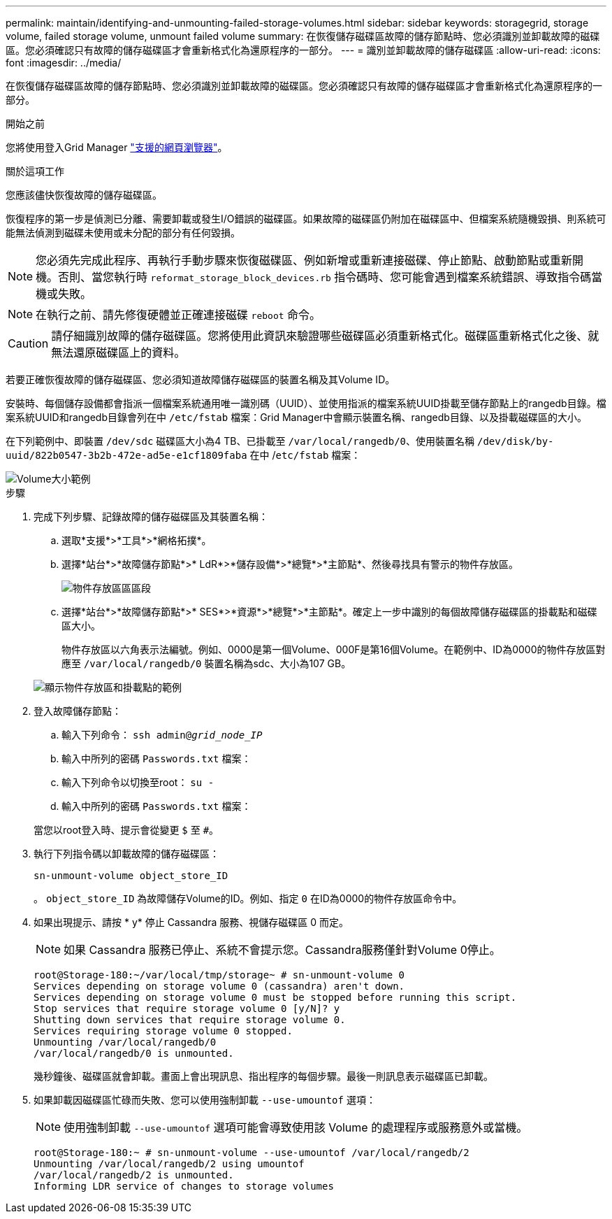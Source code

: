 ---
permalink: maintain/identifying-and-unmounting-failed-storage-volumes.html 
sidebar: sidebar 
keywords: storagegrid, storage volume, failed storage volume, unmount failed volume 
summary: 在恢復儲存磁碟區故障的儲存節點時、您必須識別並卸載故障的磁碟區。您必須確認只有故障的儲存磁碟區才會重新格式化為還原程序的一部分。 
---
= 識別並卸載故障的儲存磁碟區
:allow-uri-read: 
:icons: font
:imagesdir: ../media/


[role="lead"]
在恢復儲存磁碟區故障的儲存節點時、您必須識別並卸載故障的磁碟區。您必須確認只有故障的儲存磁碟區才會重新格式化為還原程序的一部分。

.開始之前
您將使用登入Grid Manager link:../admin/web-browser-requirements.html["支援的網頁瀏覽器"]。

.關於這項工作
您應該儘快恢復故障的儲存磁碟區。

恢復程序的第一步是偵測已分離、需要卸載或發生I/O錯誤的磁碟區。如果故障的磁碟區仍附加在磁碟區中、但檔案系統隨機毀損、則系統可能無法偵測到磁碟未使用或未分配的部分有任何毀損。


NOTE: 您必須先完成此程序、再執行手動步驟來恢復磁碟區、例如新增或重新連接磁碟、停止節點、啟動節點或重新開機。否則、當您執行時 `reformat_storage_block_devices.rb` 指令碼時、您可能會遇到檔案系統錯誤、導致指令碼當機或失敗。


NOTE: 在執行之前、請先修復硬體並正確連接磁碟 `reboot` 命令。


CAUTION: 請仔細識別故障的儲存磁碟區。您將使用此資訊來驗證哪些磁碟區必須重新格式化。磁碟區重新格式化之後、就無法還原磁碟區上的資料。

若要正確恢復故障的儲存磁碟區、您必須知道故障儲存磁碟區的裝置名稱及其Volume ID。

安裝時、每個儲存設備都會指派一個檔案系統通用唯一識別碼（UUID）、並使用指派的檔案系統UUID掛載至儲存節點上的rangedb目錄。檔案系統UUID和rangedb目錄會列在中 `/etc/fstab` 檔案：Grid Manager中會顯示裝置名稱、rangedb目錄、以及掛載磁碟區的大小。

在下列範例中、即裝置 `/dev/sdc` 磁碟區大小為4 TB、已掛載至 `/var/local/rangedb/0`、使用裝置名稱 `/dev/disk/by-uuid/822b0547-3b2b-472e-ad5e-e1cf1809faba` 在中 /`etc/fstab` 檔案：

image::../media/mounting_storage_devices.gif[Volume大小範例]

.步驟
. 完成下列步驟、記錄故障的儲存磁碟區及其裝置名稱：
+
.. 選取*支援*>*工具*>*網格拓撲*。
.. 選擇*站台*>*故障儲存節點*>* LdR*>*儲存設備*>*總覽*>*主節點*、然後尋找具有警示的物件存放區。
+
image::../media/ldr_storage_object_stores.gif[物件存放區區區段]

.. 選擇*站台*>*故障儲存節點*>* SES*>*資源*>*總覽*>*主節點*。確定上一步中識別的每個故障儲存磁碟區的掛載點和磁碟區大小。
+
物件存放區以六角表示法編號。例如、0000是第一個Volume、000F是第16個Volume。在範例中、ID為0000的物件存放區對應至 `/var/local/rangedb/0` 裝置名稱為sdc、大小為107 GB。

+
image::../media/ssm_storage_volumes.gif[顯示物件存放區和掛載點的範例]



. 登入故障儲存節點：
+
.. 輸入下列命令： `ssh admin@_grid_node_IP_`
.. 輸入中所列的密碼 `Passwords.txt` 檔案：
.. 輸入下列命令以切換至root： `su -`
.. 輸入中所列的密碼 `Passwords.txt` 檔案：


+
當您以root登入時、提示會從變更 `$` 至 `#`。

. 執行下列指令碼以卸載故障的儲存磁碟區：
+
`sn-unmount-volume object_store_ID`

+
。 `object_store_ID` 為故障儲存Volume的ID。例如、指定 `0` 在ID為0000的物件存放區命令中。

. 如果出現提示、請按 * y* 停止 Cassandra 服務、視儲存磁碟區 0 而定。
+

NOTE: 如果 Cassandra 服務已停止、系統不會提示您。Cassandra服務僅針對Volume 0停止。

+
[listing]
----
root@Storage-180:~/var/local/tmp/storage~ # sn-unmount-volume 0
Services depending on storage volume 0 (cassandra) aren't down.
Services depending on storage volume 0 must be stopped before running this script.
Stop services that require storage volume 0 [y/N]? y
Shutting down services that require storage volume 0.
Services requiring storage volume 0 stopped.
Unmounting /var/local/rangedb/0
/var/local/rangedb/0 is unmounted.
----
+
幾秒鐘後、磁碟區就會卸載。畫面上會出現訊息、指出程序的每個步驟。最後一則訊息表示磁碟區已卸載。

. 如果卸載因磁碟區忙碌而失敗、您可以使用強制卸載 `--use-umountof` 選項：
+

NOTE: 使用強制卸載 `--use-umountof` 選項可能會導致使用該 Volume 的處理程序或服務意外或當機。

+
[listing]
----
root@Storage-180:~ # sn-unmount-volume --use-umountof /var/local/rangedb/2
Unmounting /var/local/rangedb/2 using umountof
/var/local/rangedb/2 is unmounted.
Informing LDR service of changes to storage volumes
----

